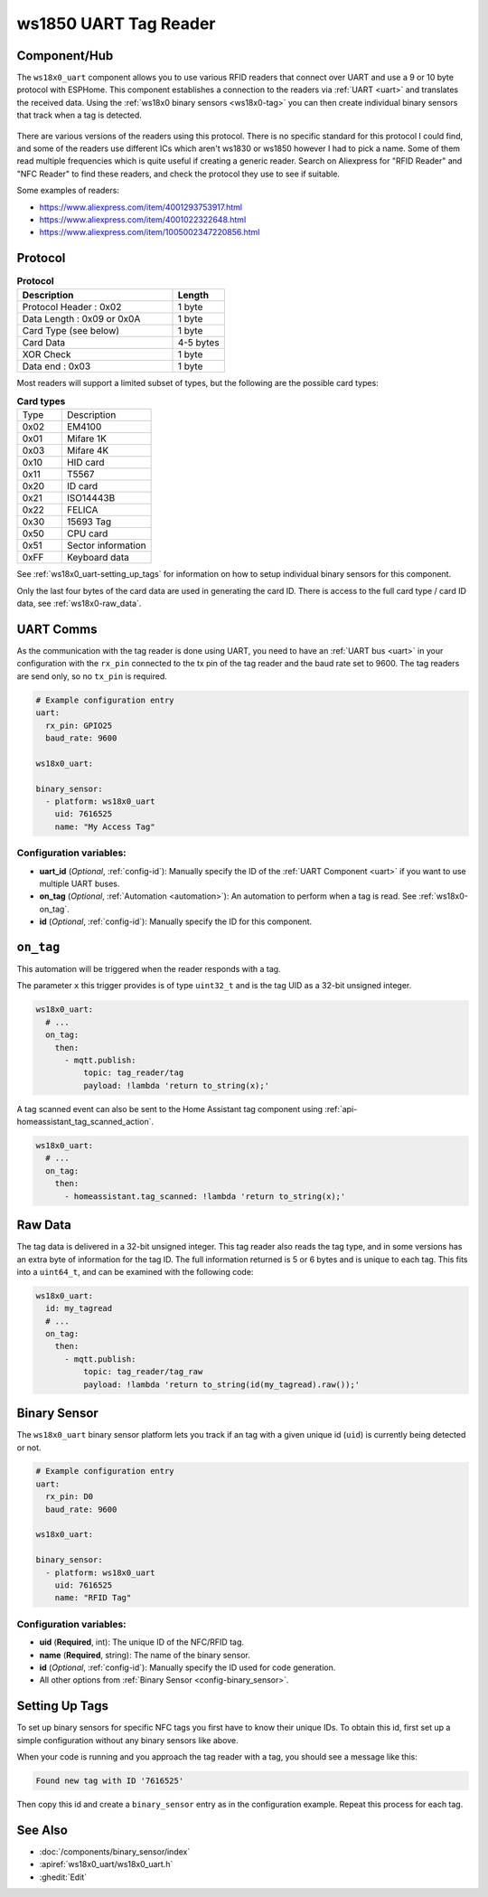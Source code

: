ws1850 UART Tag Reader
======================

.. seo::
    :description: Instructions for setting up UART tag readers that use the wx18x0 chips.
    :image: ws18x0_side.png
    :keywords: ws1830, ws1850, NFC, RFID

.. _ws18x0_uart-component:

Component/Hub
-------------

The ``ws18x0_uart`` component allows you to use various RFID readers that connect over UART and use a 9 or 10 byte protocol
with ESPHome. This component establishes a connection to the readers via :ref:`UART <uart>` and translates the received data. 
Using the :ref:`ws18x0 binary sensors <ws18x0-tag>` you can then create individual binary sensors that track when a tag is detected.

.. figure:: images/ws18x0_uart.png
    :align: center
    :width: 60.0%

There are various versions of the readers using this protocol. There is no specific standard for this 
protocol I could find, and some of the readers use different ICs which aren't ws1830 or ws1850 however
I had to pick a name. Some of them read multiple frequencies which is quite useful if creating a generic 
reader. Search on Aliexpress for "RFID Reader" and "NFC Reader" to find these readers, and check the protocol 
they use to see if suitable.

Some examples of readers:

* https://www.aliexpress.com/item/4001293753917.html
* https://www.aliexpress.com/item/4001022322648.html
* https://www.aliexpress.com/item/1005002347220856.html

Protocol
--------

.. list-table:: **Protocol**
  :header-rows: 1
  :widths: 30 10

  * - Description
    - Length
  * - Protocol Header : 0x02
    - 1 byte
  * - Data Length : 0x09 or 0x0A
    - 1 byte
  * - Card Type (see below)
    - 1 byte
  * - Card Data
    - 4-5 bytes
  * - XOR Check 
    - 1 byte
  * - Data end : 0x03
    - 1 byte

Most readers will support a limited subset of types, but the following are the possible card types:

.. list-table:: **Card types**
  :widths: 10 20

  * - Type
    - Description
  * - 0x02
    - EM4100
  * - 0x01
    - Mifare 1K
  * - 0x03
    - Mifare 4K
  * - 0x10
    - HID card
  * - 0x11
    - T5567
  * - 0x20
    - ID card
  * - 0x21
    - ISO14443B
  * - 0x22
    - FELICA
  * - 0x30
    - 15693 Tag
  * - 0x50
    - CPU card
  * - 0x51
    - Sector information
  * - 0xFF
    - Keyboard data

See :ref:`ws18x0_uart-setting_up_tags` for information on how to setup individual binary sensors for this component.

Only the last four bytes of the card data are used in generating the card ID. There is access to the full card type / card ID data, see :ref:`ws18x0-raw_data`.

UART Comms
----------

As the communication with the tag reader is done using UART, you need
to have an :ref:`UART bus <uart>` in your configuration with the ``rx_pin`` connected to the tx pin of the tag reader and
the baud rate set to 9600. The tag readers are send only, so no ``tx_pin`` is required.

.. code-block:: yaml

    # Example configuration entry
    uart:
      rx_pin: GPIO25
      baud_rate: 9600

    ws18x0_uart:

    binary_sensor:
      - platform: ws18x0_uart
        uid: 7616525
        name: "My Access Tag"

Configuration variables:
************************

- **uart_id** (*Optional*, :ref:`config-id`): Manually specify the ID of the :ref:`UART Component <uart>` if you want
  to use multiple UART buses.
- **on_tag** (*Optional*, :ref:`Automation <automation>`): An automation to perform
  when a tag is read. See :ref:`ws18x0-on_tag`.
- **id** (*Optional*, :ref:`config-id`): Manually specify the ID for this component.

.. _ws18x0-on_tag:

``on_tag``
----------

This automation will be triggered when the reader responds with a tag.

The parameter ``x`` this trigger provides is of type ``uint32_t`` and is the tag UID as a 32-bit
unsigned integer.

.. code-block:: yaml

    ws18x0_uart:
      # ...
      on_tag:
        then:
          - mqtt.publish:
              topic: tag_reader/tag
              payload: !lambda 'return to_string(x);'

A tag scanned event can also be sent to the Home Assistant tag component
using :ref:`api-homeassistant_tag_scanned_action`.

.. code-block:: yaml

    ws18x0_uart:
      # ...
      on_tag:
        then:
          - homeassistant.tag_scanned: !lambda 'return to_string(x);'

.. _ws18x0-raw:

Raw Data
--------

The tag data is delivered in a 32-bit unsigned integer. This tag reader also reads the tag type, and 
in some versions has an extra byte of information for the tag ID. The full information returned is
5 or 6 bytes and is unique to each tag. This fits into a ``uint64_t``, and can be examined with the 
following code:

.. code-block:: yaml

    ws18x0_uart:
      id: my_tagread
      # ...
      on_tag:
        then:
          - mqtt.publish:
              topic: tag_reader/tag_raw
              payload: !lambda 'return to_string(id(my_tagread).raw());'

.. _ws18x0-tag:

Binary Sensor
-------------------------

The ``ws18x0_uart`` binary sensor platform lets you track if an tag with a given
unique id (``uid``) is currently being detected or not.

.. code-block:: yaml

    # Example configuration entry
    uart:
      rx_pin: D0
      baud_rate: 9600

    ws18x0_uart:

    binary_sensor:
      - platform: ws18x0_uart
        uid: 7616525
        name: "RFID Tag"

Configuration variables:
************************

- **uid** (**Required**, int): The unique ID of the NFC/RFID tag.
- **name** (**Required**, string): The name of the binary sensor.
- **id** (*Optional*, :ref:`config-id`): Manually specify the ID used for code generation.
- All other options from :ref:`Binary Sensor <config-binary_sensor>`.

.. _ws18x0_uart-setting_up_tags:

Setting Up Tags
---------------

To set up binary sensors for specific NFC tags you first have to know their unique IDs. To obtain this
id, first set up a simple configuration without any binary sensors like above.

When your code is running and you approach the tag reader with a tag, you should see a message like this:

.. code::

    Found new tag with ID '7616525'

Then copy this id and create a ``binary_sensor`` entry as in the configuration example. Repeat this process for
each tag.

See Also
--------

- :doc:`/components/binary_sensor/index`
- :apiref:`ws18x0_uart/ws18x0_uart.h`
- :ghedit:`Edit`
